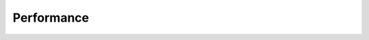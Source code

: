 #############
Performance
#############

.. nfreq:: Responsive Canvas
   :id: REQ-NON-PER-001
   :status: Draft
   :importance: High
   :tags: performance, canvas
   :related_stories: story:AutomotiveEngineer, story:MotorsportShop

   The design canvas must remain responsive and smooth, even with complex harness designs.

   **Acceptance Criteria:**
   *   Panning and zooming on the canvas is fluid, with a frame rate of at least 30 FPS.
   *   Actions like moving components or drawing wires have no noticeable lag.
   *   The application can handle designs with hundreds of components and connections without significant performance degradation.

.. nfreq:: Fast Application Loading
   :id: REQ-NON-PER-002
   :status: Draft
   :importance: High
   :tags: performance, loading
   :related_stories: story:DIYHobbyist

   The application should load quickly in the user's browser.

   **Acceptance Criteria:**
   *   The initial application load time is less than 3 seconds on a standard broadband connection.
   *   Project files load in a reasonable amount of time, proportional to their complexity.

